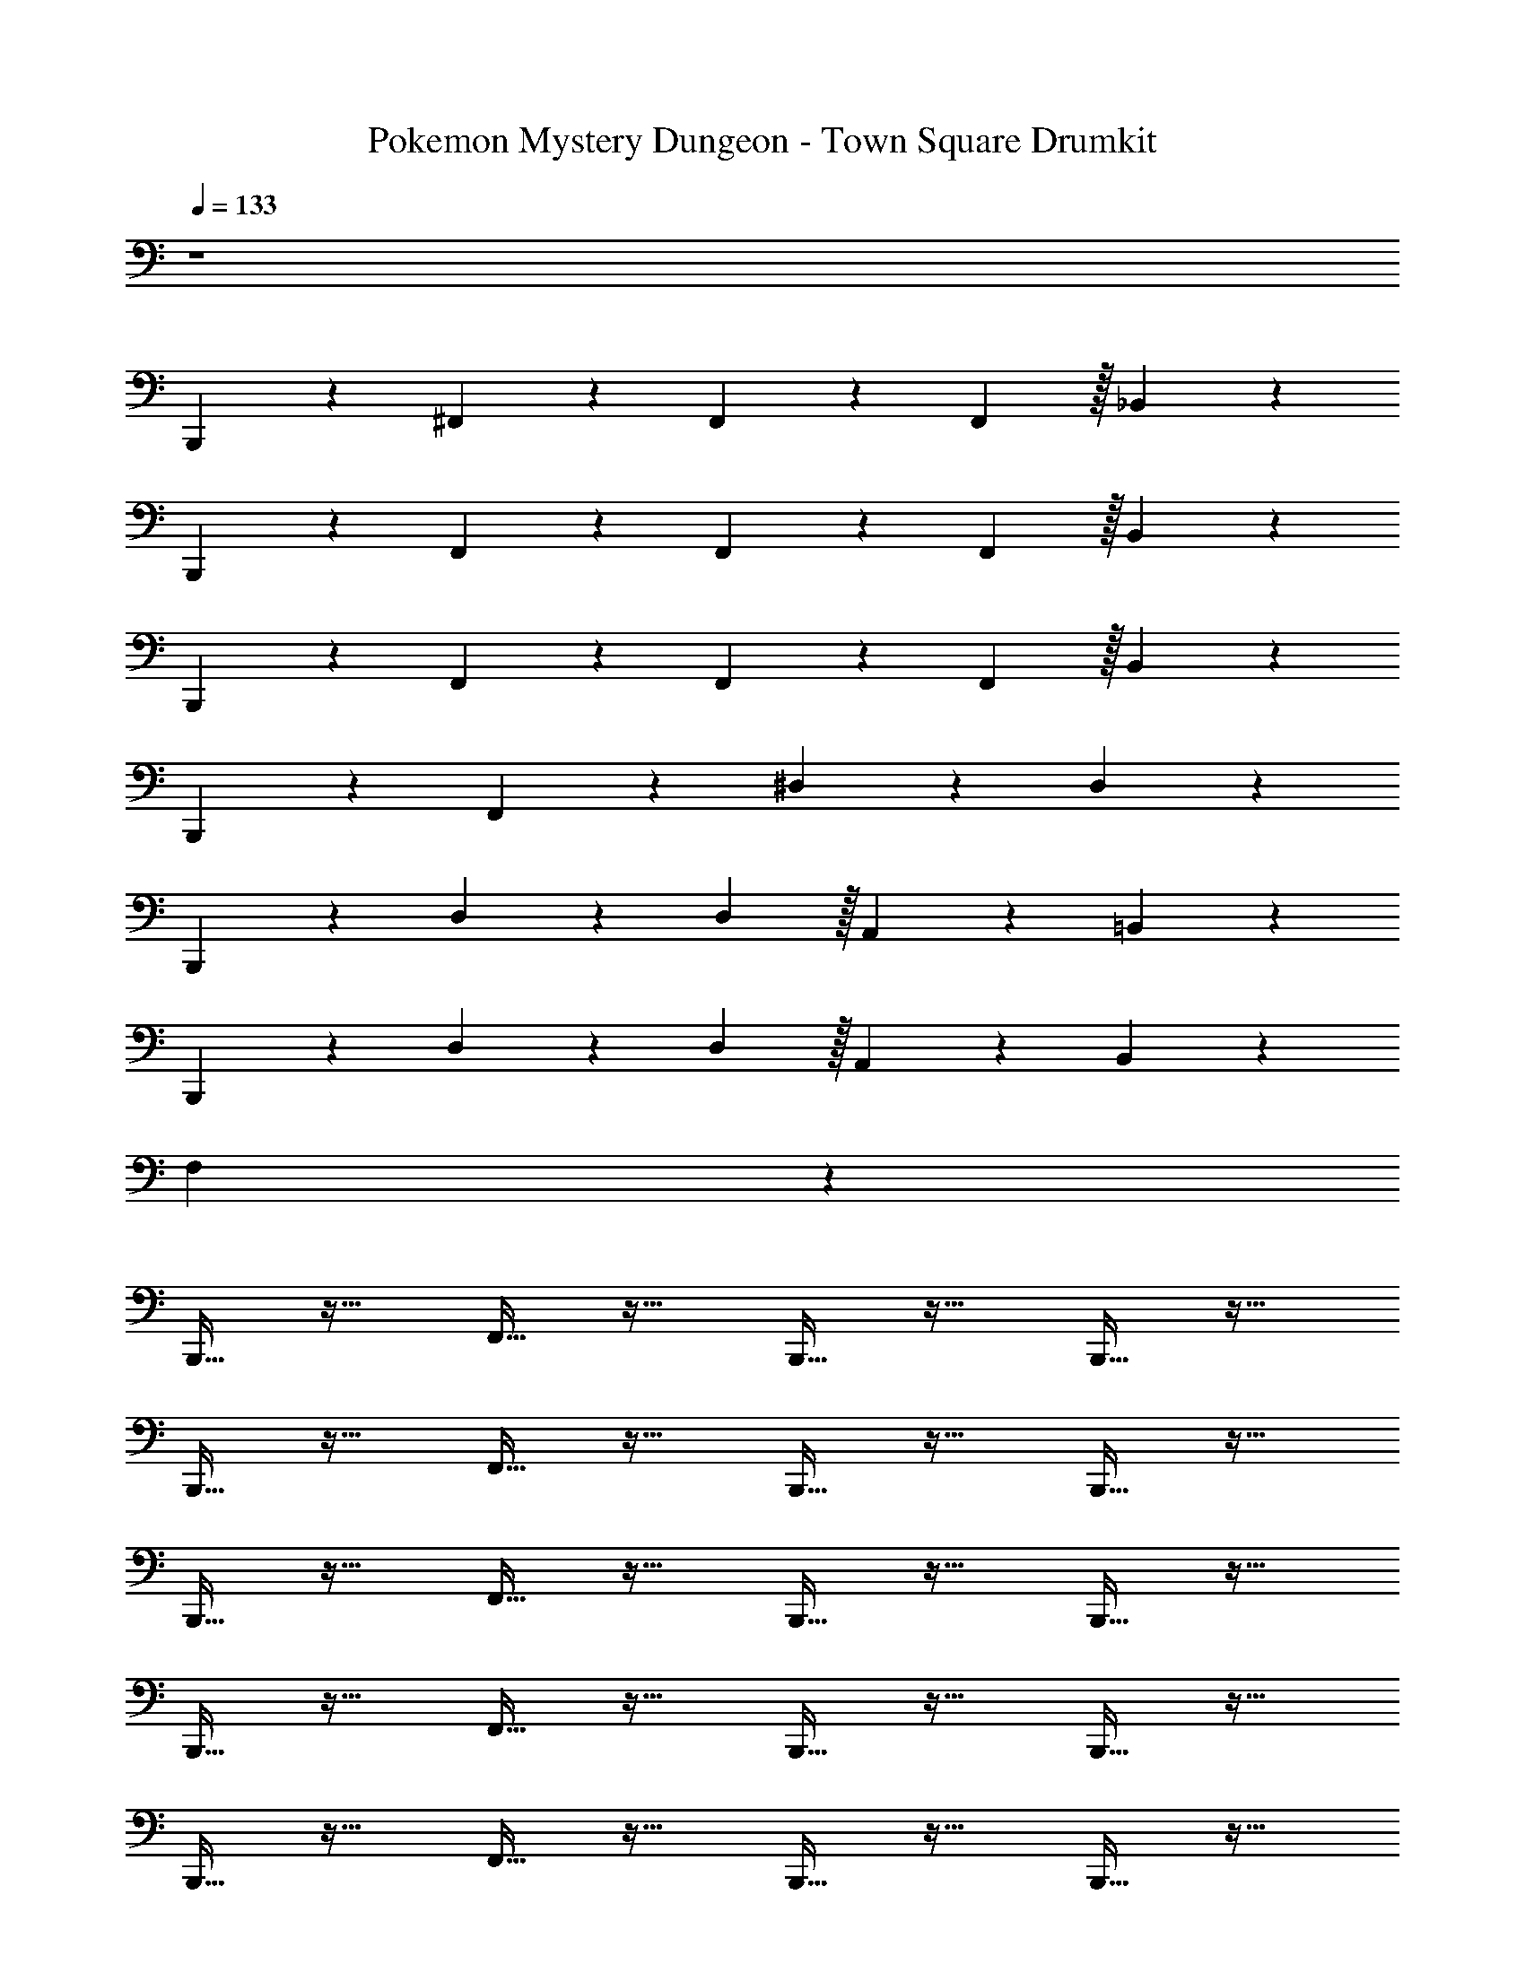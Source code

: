 X: 1
T: Pokemon Mystery Dungeon - Town Square Drumkit
Z: ABC Generated by Starbound Composer v0.8.7
L: 1/4
Q: 1/4=133
K: C
z4 
B,,,3/10 z7/10 ^F,,3/10 z7/10 F,,3/10 z11/30 F,,29/96 z/32 _B,,3/10 z7/10 
B,,,3/10 z7/10 F,,3/10 z7/10 F,,3/10 z11/30 F,,29/96 z/32 B,,3/10 z7/10 
B,,,3/10 z7/10 F,,3/10 z7/10 F,,3/10 z11/30 F,,29/96 z/32 B,,3/10 z7/10 
B,,,3/10 z7/10 F,,3/10 z7/10 ^D,3/10 z7/10 D,3/10 z7/10 
B,,,3/10 z7/10 D,3/10 z11/30 D,29/96 z/32 A,,3/10 z7/10 =B,,3/10 z7/10 
B,,,3/10 z7/10 D,3/10 z11/30 D,29/96 z/32 A,,3/10 z7/10 B,,3/10 z47/10 
F,3/10 z37/10 
B,,,15/32 z17/32 F,,15/32 z17/32 B,,,15/32 z17/32 B,,,15/32 z17/32 
B,,,15/32 z17/32 F,,15/32 z17/32 B,,,15/32 z17/32 B,,,15/32 z17/32 
B,,,15/32 z17/32 F,,15/32 z17/32 B,,,15/32 z17/32 B,,,15/32 z17/32 
B,,,15/32 z17/32 F,,15/32 z17/32 B,,,15/32 z17/32 B,,,15/32 z17/32 
B,,,15/32 z17/32 F,,15/32 z17/32 B,,,15/32 z17/32 B,,,15/32 z17/32 
B,,,15/32 z17/32 F,,15/32 z17/32 B,,,15/32 z17/32 B,,,15/32 z17/32 
B,,,15/32 z17/32 F,,15/32 z17/32 B,,,15/32 z17/32 B,,,15/32 z17/32 
B,,,15/32 z17/32 F,,15/32 z17/32 B,,,15/32 z17/32 B,,,15/32 z17/32 
B,,,15/32 z17/32 F,,3/10 z11/30 F,,29/96 z/32 ^G,,3/10 z7/10 F,,3/10 z7/10 
B,,,15/32 z17/32 F,,3/10 z11/30 F,,29/96 z/32 G,,3/10 z7/10 F,,3/10 z7/10 
B,,,15/32 z17/32 F,,3/10 z11/30 F,,29/96 z/32 G,,3/10 z7/10 F,,3/10 z7/10 
B,,,15/32 z17/32 F,,3/10 z11/30 F,,29/96 z/32 G,,3/10 z7/10 F,,3/10 z7/10 
B,,,15/32 z17/32 F,,3/10 z11/30 F,,29/96 z/32 G,,3/10 z7/10 F,,3/10 z7/10 
B,,,15/32 z17/32 F,,3/10 z11/30 F,,29/96 z/32 G,,3/10 z7/10 F,,3/10 z7/10 
B,,,15/32 z17/32 F,,15/32 z17/32 B,,,15/32 z17/32 F,,15/32 z17/32 
B,,,15/32 z17/32 F,,15/32 z17/32 B,,,15/32 z17/32 F,,15/32 z17/32 
B,,,15/32 z17/32 F,,15/32 z17/32 B,,,15/32 z17/32 B,,,15/32 z17/32 
B,,,15/32 z17/32 F,,15/32 z17/32 B,,,15/32 z17/32 B,,,15/32 z17/32 
B,,,15/32 z17/32 F,,15/32 z17/32 B,,,15/32 z17/32 B,,,15/32 z17/32 
B,,,15/32 z17/32 F,,15/32 z17/32 B,,,15/32 z17/32 B,,,15/32 z17/32 
B,,,15/32 z17/32 F,,15/32 z17/32 B,,,15/32 z17/32 B,,,15/32 z17/32 
B,,,15/32 z17/32 F,,15/32 z17/32 B,,,15/32 z17/32 B,,,15/32 z17/32 
B,,,15/32 z17/32 F,,15/32 z17/32 B,,,15/32 z17/32 B,,,15/32 z17/32 
B,,,15/32 z17/32 F,,15/32 z17/32 B,,,15/32 z17/32 B,,,15/32 z17/32 
B,,,15/32 z17/32 F,,3/10 z11/30 F,,29/96 z/32 G,,3/10 z7/10 F,,3/10 z7/10 
B,,,15/32 z17/32 F,,3/10 z11/30 F,,29/96 z/32 G,,3/10 z7/10 F,,3/10 z7/10 
B,,,15/32 z17/32 F,,3/10 z11/30 F,,29/96 z/32 G,,3/10 z7/10 F,,3/10 z7/10 
B,,,15/32 z17/32 F,,3/10 z11/30 F,,29/96 z/32 G,,3/10 z7/10 F,,3/10 z7/10 
B,,,15/32 z17/32 F,,3/10 z11/30 F,,29/96 z/32 G,,3/10 z7/10 F,,3/10 z7/10 
B,,,15/32 z17/32 F,,3/10 z11/30 F,,29/96 z/32 G,,3/10 z7/10 F,,3/10 z7/10 
B,,,15/32 z17/32 F,,3/10 z11/30 F,,29/96 z/32 [G,,3/10B,,,3/10] z7/10 F,,3/10 z7/10 
B,,,3/10 z7/10 F,,3/10 z11/30 F,,29/96 z/32 G,,3/10 z7/10 F,,3/10 z7/10 
B,,,3/10 z7/10 F,,3/10 z11/30 G,,29/96 z/32 F,,3/10 z7/10 _B,,3/10 z7/10 
B,,,3/10 z7/10 F,,3/10 z11/30 G,,29/96 z/32 F,,3/10 z7/10 B,,3/10 z7/10 
B,,,3/10 z7/10 F,,3/10 z11/30 G,,29/96 z/32 F,,3/10 z7/10 B,,3/10 z7/10 
B,,,3/10 z7/10 F,,3/10 z11/30 G,,29/96 z/32 F,,3/10 z7/10 B,,3/10 z7/10 
B,,,3/10 z7/10 F,,3/10 z11/30 G,,29/96 z/32 F,,3/10 z7/10 B,,3/10 z7/10 
B,,,3/10 z7/10 B,,3/10 z7/10 B,,3/10 z7/10 B,,3/10 z7/10 
[B,,,3/10C,,3/10] z7/10 F,,3/10 z11/30 F,,29/96 z/32 [C,,3/10B,,,3/10] z7/10 F,,3/10 z11/30 F,,29/96 z/32 
B,,,3/10 z7/10 [G,,3/10B,,,3/10F,,3/10] z7/10 [B,,,3/10F,,3/10G,,3/10] z7/10 [G,,3/10B,,,3/10F,,3/10] z7/10 
B,,,15/32 z17/32 F,,15/32 z17/32 B,,,15/32 z17/32 B,,,15/32 z17/32 
B,,,15/32 z17/32 F,,15/32 z17/32 B,,,15/32 z17/32 B,,,15/32 z17/32 
B,,,15/32 z17/32 F,,15/32 z17/32 B,,,15/32 z17/32 B,,,15/32 z17/32 
B,,,15/32 z17/32 F,,15/32 z17/32 B,,,15/32 z17/32 B,,,15/32 z17/32 
B,,,15/32 z17/32 F,,15/32 z17/32 B,,,15/32 z17/32 B,,,15/32 z17/32 
B,,,15/32 z17/32 F,,15/32 z17/32 B,,,15/32 z17/32 B,,,15/32 z17/32 
B,,,15/32 z17/32 F,,15/32 z17/32 B,,,15/32 z17/32 B,,,15/32 z17/32 
B,,,15/32 z17/32 F,,15/32 z17/32 B,,,15/32 z17/32 B,,,15/32 z17/32 
B,,,15/32 z17/32 F,,3/10 z11/30 F,,29/96 z/32 G,,3/10 z7/10 F,,3/10 z7/10 
B,,,15/32 z17/32 F,,3/10 z11/30 F,,29/96 z/32 G,,3/10 z7/10 F,,3/10 z7/10 
B,,,15/32 z17/32 F,,3/10 z11/30 F,,29/96 z/32 G,,3/10 z7/10 F,,3/10 z7/10 
B,,,15/32 z17/32 F,,3/10 z11/30 F,,29/96 z/32 G,,3/10 z7/10 F,,3/10 z7/10 
B,,,15/32 z17/32 F,,3/10 z11/30 F,,29/96 z/32 G,,3/10 z7/10 F,,3/10 z7/10 
B,,,15/32 z17/32 F,,3/10 z11/30 F,,29/96 z/32 G,,3/10 z7/10 F,,3/10 z7/10 
B,,,15/32 z17/32 F,,15/32 z17/32 B,,,15/32 z17/32 F,,15/32 z17/32 
B,,,15/32 z17/32 F,,15/32 z17/32 B,,,15/32 z17/32 F,,15/32 z17/32 
B,,,15/32 z17/32 F,,15/32 z17/32 B,,,15/32 z17/32 B,,,15/32 z17/32 
B,,,15/32 z17/32 F,,15/32 z17/32 B,,,15/32 z17/32 B,,,15/32 z17/32 
B,,,15/32 z17/32 F,,15/32 z17/32 B,,,15/32 z17/32 B,,,15/32 z17/32 
B,,,15/32 z17/32 F,,15/32 z17/32 B,,,15/32 z17/32 B,,,15/32 z17/32 
B,,,15/32 z17/32 F,,15/32 z17/32 B,,,15/32 z17/32 B,,,15/32 z17/32 
B,,,15/32 z17/32 F,,15/32 z17/32 B,,,15/32 z17/32 B,,,15/32 z17/32 
B,,,15/32 z17/32 F,,15/32 z17/32 B,,,15/32 z17/32 B,,,15/32 z17/32 
B,,,15/32 z17/32 F,,15/32 z17/32 B,,,15/32 z17/32 B,,,15/32 z17/32 
B,,,15/32 z17/32 F,,3/10 z11/30 F,,29/96 z/32 G,,3/10 z7/10 F,,3/10 z7/10 
B,,,15/32 z17/32 F,,3/10 z11/30 F,,29/96 z/32 G,,3/10 z7/10 F,,3/10 z7/10 
B,,,15/32 z17/32 F,,3/10 z11/30 F,,29/96 z/32 G,,3/10 z7/10 F,,3/10 z7/10 
B,,,15/32 z17/32 F,,3/10 z11/30 F,,29/96 z/32 G,,3/10 z7/10 F,,3/10 z7/10 
B,,,15/32 z17/32 F,,3/10 z11/30 F,,29/96 z/32 G,,3/10 z7/10 F,,3/10 z7/10 
B,,,15/32 z17/32 F,,3/10 z11/30 F,,29/96 z/32 G,,3/10 z7/10 F,,3/10 z7/10 
B,,,15/32 z17/32 F,,3/10 z11/30 F,,29/96 z/32 [B,,,3/10G,,3/10] z7/10 F,,3/10 z7/10 
B,,,3/10 z7/10 F,,3/10 z11/30 F,,29/96 z/32 G,,3/10 z7/10 F,,3/10 z7/10 
B,,,3/10 z7/10 F,,3/10 z11/30 G,,29/96 z/32 F,,3/10 z7/10 B,,3/10 z7/10 
B,,,3/10 z7/10 F,,3/10 z11/30 G,,29/96 z/32 F,,3/10 z7/10 B,,3/10 z7/10 
B,,,3/10 z7/10 F,,3/10 z11/30 G,,29/96 z/32 F,,3/10 z7/10 B,,3/10 z7/10 
B,,,3/10 z7/10 F,,3/10 z11/30 G,,29/96 z/32 F,,3/10 z7/10 B,,3/10 z7/10 
B,,,3/10 z7/10 F,,3/10 z11/30 G,,29/96 z/32 F,,3/10 z7/10 B,,3/10 z7/10 
B,,,3/10 z7/10 B,,3/10 z7/10 B,,3/10 z7/10 B,,3/10 z7/10 
[B,,,3/10C,,3/10] z7/10 F,,3/10 z11/30 F,,29/96 z/32 [B,,,3/10C,,3/10] z7/10 F,,3/10 z11/30 F,,29/96 z/32 
B,,,3/10 z7/10 [G,,3/10F,,3/10B,,,3/10] z7/10 [G,,3/10F,,3/10B,,,3/10] z7/10 [F,,3/10B,,,3/10G,,3/10] 
